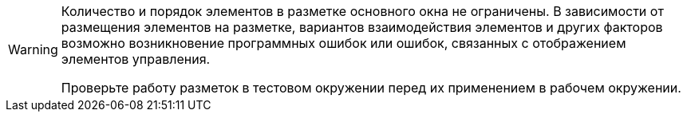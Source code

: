 [WARNING]
====
Количество и порядок элементов в разметке основного окна не ограничены. В зависимости от размещения элементов на разметке, вариантов взаимодействия элементов и других факторов возможно возникновение программных ошибок или ошибок, связанных с отображением элементов управления.

Проверьте работу разметок в тестовом окружении перед их применением в рабочем окружении.
====